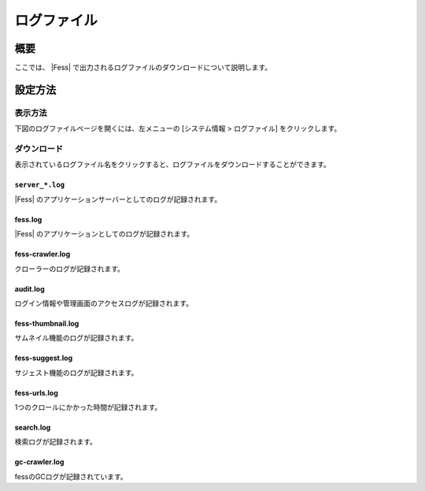 =========
ログファイル
=========

概要
====

ここでは、 |Fess| で出力されるログファイルのダウンロードについて説明します。

設定方法
======

表示方法
------

下図のログファイルページを開くには、左メニューの [システム情報 > ログファイル] をクリックします。

|image0|

ダウンロード
---------

表示されているログファイル名をクリックすると、ログファイルをダウンロードすることができます。

``server_*.log``
::::::::::::::::

|Fess| のアプリケーションサーバーとしてのログが記録されます。

fess.log
::::::::

|Fess| のアプリケーションとしてのログが記録されます。

fess-crawler.log
::::::::::::::::

クローラーのログが記録されます。

audit.log
:::::::::

ログイン情報や管理画面のアクセスログが記録されます。

fess-thumbnail.log
::::::::::::::::::

サムネイル機能のログが記録されます。

fess-suggest.log
::::::::::::::::

サジェスト機能のログが記録されます。

fess-urls.log
:::::::::::::

1つのクロールにかかった時間が記録されます。

search.log
::::::::::

検索ログが記録されます。

gc-crawler.log
::::::::::::::

fessのGCログが記録されています。

.. |image0| image:: ../../../resources/images/ja/15.0/admin/log-1.png
